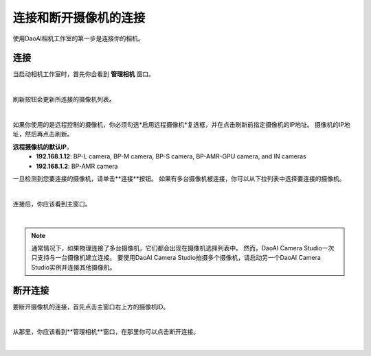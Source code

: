 连接和断开摄像机的连接
-------------------------------------

使用DaoAI相机工作室的第一步是连接你的相机。

连接
~~~~~~~~~~~~~~~~~~~

当启动相机工作室时，首先你会看到 **管理相机** 窗口。

.. image:: images/manage_cameras.png
    :align: center

|

刷新按钮会更新所连接的摄像机列表。

.. image:: images/manage_cameras_remote_refresh.png
    :align: center

|

如果你使用的是远程控制的摄像机，你必须勾选*启用远程摄像机*复选框，并在点击刷新前指定摄像机的IP地址。
摄像机的IP地址，然后再点击刷新。

**远程摄像机的默认IP**。
 - **192.168.1.12**: BP-L camera, BP-M camera, BP-S camera, BP-AMR-GPU camera, and IN cameras
 - **192.168.1.2**: BP-AMR camera


一旦检测到您要连接的摄像机，请单击**连接**按钮。
如果有多台摄像机被连接，你可以从下拉列表中选择要连接的摄像机。

.. image:: images/manage_cameras_connect.png
    :align: center

|

连接后，你应该看到主窗口。

|

.. Note::
    通常情况下，如果物理连接了多台摄像机，它们都会出现在摄像机选择列表中。
    然而，DaoAI Camera Studio一次只支持与一台摄像机建立连接。
    要使用DaoAI Camera Studio拍摄多个摄像机，请启动另一个DaoAI Camera Studio实例并连接其他摄像机。

断开连接
~~~~~~~~~~~~~~~~~~~

要断开摄像机的连接，首先点击主窗口右上方的摄像机ID。

.. image:: images/main_window_camera_id.png
    :align: center

|

从那里，你应该看到**管理相机**窗口，在那里你可以点击断开连接。

.. image:: images/manage_cameras_disconnect.png
    :align: center

|

